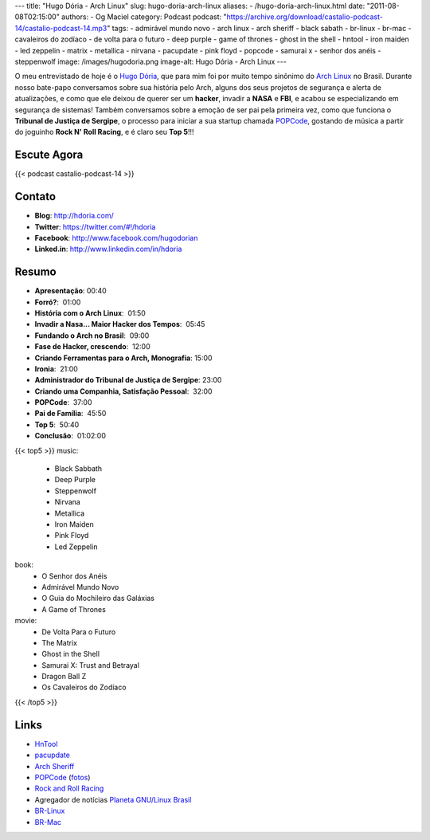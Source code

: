 ---
title: "Hugo Dória - Arch Linux"
slug: hugo-doria-arch-linux
aliases:
- /hugo-doria-arch-linux.html
date: "2011-08-08T02:15:00"
authors:
- Og Maciel
category: Podcast
podcast: "https://archive.org/download/castalio-podcast-14/castalio-podcast-14.mp3"
tags:
- admirável mundo novo
- arch linux
- arch sheriff
- black sabath
- br-linux
- br-mac
- cavaleiros do zodíaco
- de volta para o futuro
- deep purple
- game of thrones
- ghost in the shell
- hntool
- iron maiden
- led zeppelin
- matrix
- metallica
- nirvana
- pacupdate
- pink floyd
- popcode
- samurai x
- senhor dos anéis
- steppenwolf
image: /images/hugodoria.png
image-alt: Hugo Dória - Arch Linux
---

O meu entrevistado de hoje é o `Hugo Dória`_, que para mim foi por muito tempo
sinônimo do `Arch Linux`_ no Brasil. Durante nosso bate-papo conversamos sobre
sua história pelo Arch, alguns dos seus projetos de segurança e alerta de
atualizações, e como que ele deixou de querer ser um \ **hacker**, invadir
a **NASA** e **FBI**, e acabou se especializando em segurança de sistemas!
Também conversamos sobre a emoção de ser pai pela primeira vez, como que
funciona o **Tribunal de Justiça de Sergipe**, o processo para iniciar a sua
startup chamada `POPCode`_, gostando de música a partir do joguinho **Rock N'
Roll Racing**, e é claro seu **Top 5**!!!

Escute Agora
------------

{{< podcast castalio-podcast-14 >}}


Contato
-------
- **Blog**: http://hdoria.com/
- **Twitter**: https://twitter.com/#!/hdoria
- **Facebook**: http://www.facebook.com/hugodorian
- **Linked.in**: http://www.linkedin.com/in/hdoria

Resumo
------
-  **Apresentação**: 00:40
-  **Forró?**:  01:00
-  **História com o Arch Linux**:  01:50
-  **Invadir a Nasa... Maior Hacker dos Tempos**:  05:45
-  **Fundando o Arch no Brasil**:  09:00
-  **Fase de Hacker, crescendo**:  12:00
-  **Criando Ferramentas para o Arch, Monografia**: 15:00
-  **Ironia**:  21:00
-  **Administrador do Tribunal de Justiça de Sergipe**: 23:00
-  **Criando uma Companhia, Satisfação Pessoal**:  32:00
-  **POPCode**:  37:00
-  **Pai de Família**:  45:50
-  **Top 5**:  50:40
-  **Conclusão**:  01:02:00

{{< top5 >}}
music:
    * Black Sabbath
    * Deep Purple
    * Steppenwolf
    * Nirvana
    * Metallica
    * Iron Maiden
    * Pink Floyd
    * Led Zeppelin
book:
    * O Senhor dos Anéis
    * Admirável Mundo Novo
    * O Guia do Mochileiro das Galáxias
    * A Game of Thrones
movie:
    * De Volta Para o Futuro
    * The Matrix
    * Ghost in the Shell
    * Samurai X: Trust and Betrayal
    * Dragon Ball Z
    * Os Cavaleiros do Zodíaco
{{< /top5 >}}

Links
-----
-  `HnTool`_
-  `pacupdate`_
-  `Arch Sheriff`_
-  `POPCode`_ (`fotos`_)
-  `Rock and Roll Racing`_
- Agregador de notícias `Planeta GNU/Linux Brasil`_
- `BR-Linux`_
- `BR-Mac`_


.. _Hugo Dória: http://hdoria.com/
.. _Arch Linux: http://www.archlinux.org/
.. _POPCode: http://www.popcode.com.br/
.. _Planeta GNU/Linux Brasil: http://planeta.gnulinuxbrasil.org/
.. _BR-Linux: http://br-linux.org/
.. _HnTool: http://code.google.com/p/hntool/
.. _BR-Mac: http://br-mac.org/
.. _pacupdate: https://code.google.com/p/pacupdate/
.. _Arch Sheriff: http://www.mail-archive.com/aur-general@archlinux.org/msg01001.html
.. _POPCode: http://www.popcode.com.br/
.. _Rock and Roll Racing: https://secure.wikimedia.org/wikipedia/pt/wiki/Rock_%26_Roll_Racing
.. _fotos: https://picasaweb.google.com/hugodoria/Popcode#
